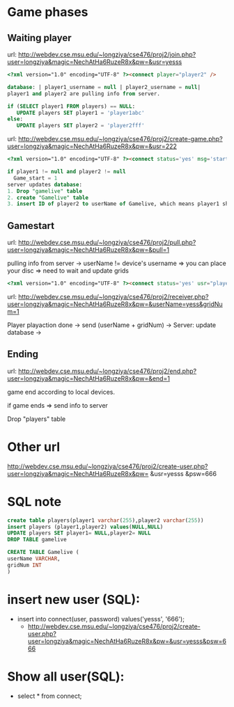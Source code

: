* Game phases
**  Waiting player
url: http://webdev.cse.msu.edu/~longziya/cse476/proj2/join.php?user=longziya&magic=NechAtHa6RuzeR8x&pw=&usr=yesss
#+BEGIN_SRC html
<?xml version="1.0" encoding="UTF-8" ?><connect player="player2" />
#+END_SRC
#+BEGIN_SRC sql
database: | player1_username = null | player2_username = null|
player1 and player2 are pulling info from server.

if (SELECT player1 FROM players) == NULL:
   UPDATE players SET player1 = 'player1abc'
else:
   UPDATE players SET player2 = 'player2fff'
#+END_SRC

url: http://webdev.cse.msu.edu/~longziya/cse476/proj2/create-game.php?user=longziya&magic=NechAtHa6RuzeR8x&pw=&usr=222
#+BEGIN_SRC html
<?xml version="1.0" encoding="UTF-8" ?><connect status='yes' msg='start' op="yesss"/>
#+END_SRC
#+BEGIN_SRC sql
if player1 != null and player2 != null
  Game_start = 1
server updates database:
1. Drop "gamelive" table
2. create "Gamelive" table
3. insert ID of player2 to userName of Gamelive, which means player1 should play first!!!
#+END_SRC

**  Gamestart    
url: http://webdev.cse.msu.edu/~longziya/cse476/proj2/pull.php?user=longziya&magic=NechAtHa6RuzeR8x&pw=&pull=1

pulling info from server -> userName != device's username => you can place your disc
                                                          => need to wait and update grids
#+BEGIN_SRC html
<?xml version="1.0" encoding="UTF-8" ?><connect status='yes' usr="player2" gridNum="43"/>
#+END_SRC

url: http://webdev.cse.msu.edu/~longziya/cse476/proj2/receiver.php?user=longziya&magic=NechAtHa6RuzeR8x&pw=&userName=yess&gridNum=1

Player playaction done -> send (userName + gridNum) -> Server: update database ->
**  Ending
url: http://webdev.cse.msu.edu/~longziya/cse476/proj2/end.php?user=longziya&magic=NechAtHa6RuzeR8x&pw=&end=1

game end according to local devices.

if game ends => send info to server

Drop "players" table

* Other url
http://webdev.cse.msu.edu/~longziya/cse476/proj2/create-user.php?user=longziya&magic=NechAtHa6RuzeR8x&pw= &usr=yesss &psw=666

* SQL note
#+BEGIN_SRC sql
create table players(player1 varchar(255),player2 varchar(255))
insert players (player1,player2) values(NULL,NULL)
UPDATE players SET player1= NULL,player2= NULL
DROP TABLE gamelive
#+END_SRC

#+BEGIN_SRC sql
CREATE TABLE Gamelive (
userName VARCHAR,
gridNum INT
)
#+END_SRC
* insert new user (SQL):
- insert into connect(user, password) values('yesss', '666');
  - http://webdev.cse.msu.edu/~longziya/cse476/proj2/create-user.php?user=longziya&magic=NechAtHa6RuzeR8x&pw=&usr=yesss&psw=666
* Show all user(SQL): 
- select * from connect;
